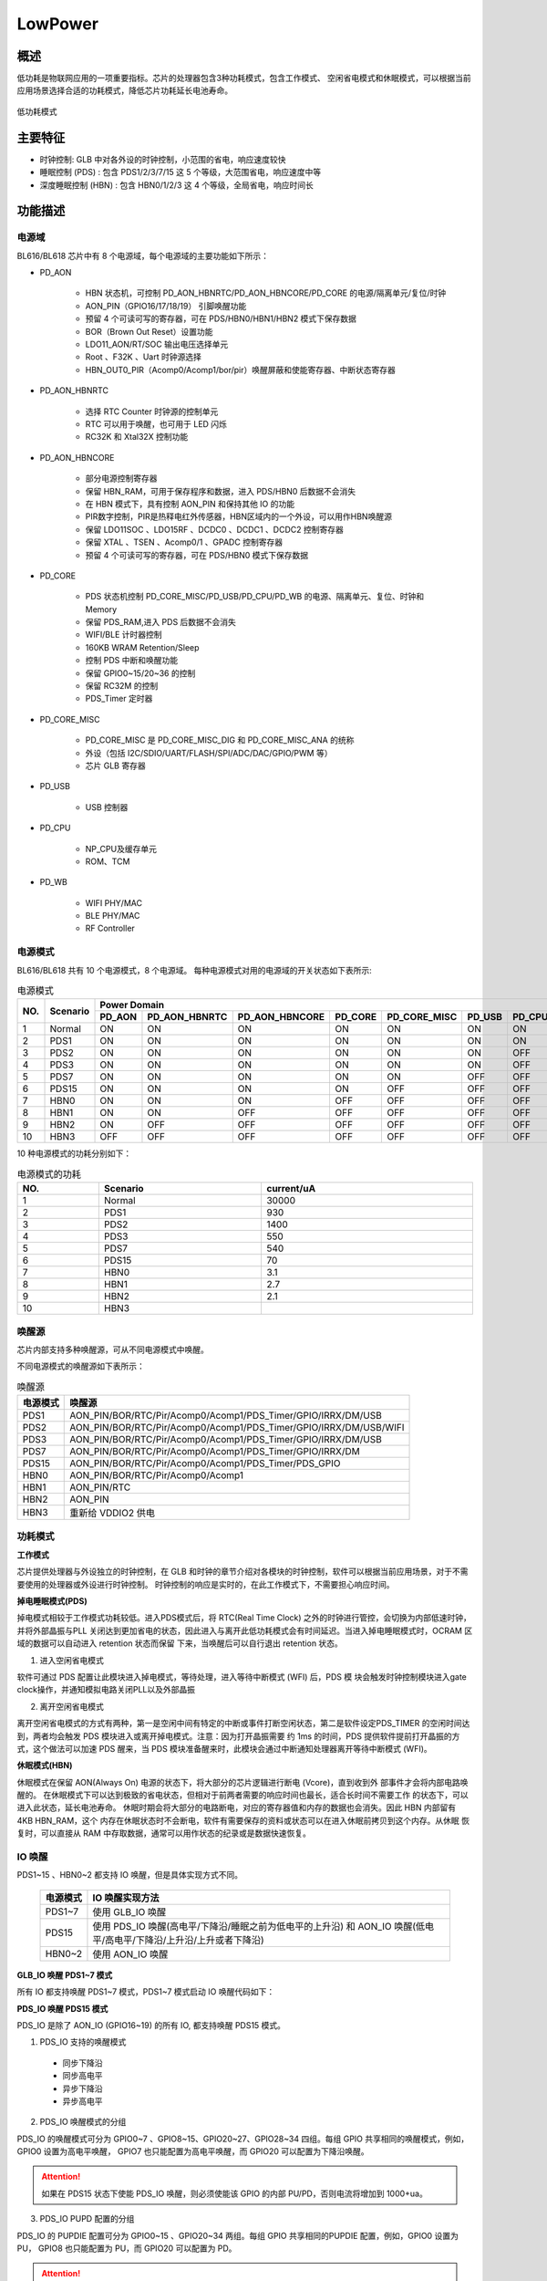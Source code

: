 =========
LowPower
=========

概述
=====
低功耗是物联网应用的一项重要指标。芯片的处理器包含3种功耗模式，包含工作模式、
空闲省电模式和休眠模式，可以根据当前应用场景选择合适的功耗模式，降低芯片功耗延长电池寿命。

.. figure:: ../../picture/LPPwrSt.png
   :align: center

   低功耗模式

主要特征
=========

- 时钟控制: GLB 中对各外设的时钟控制，小范围的省电，响应速度较快
- 睡眠控制 (PDS) : 包含 PDS1/2/3/7/15 这 5 个等级，大范围省电，响应速度中等
- 深度睡眠控制 (HBN) : 包含 HBN0/1/2/3 这 4 个等级，全局省电，响应时间长


功能描述
==========

电源域
-----------
BL616/BL618 芯片中有 8 个电源域，每个电源域的主要功能如下所示：

- PD_AON

   * HBN 状态机，可控制 PD_AON_HBNRTC/PD_AON_HBNCORE/PD_CORE 的电源/隔离单元/复位/时钟
   * AON_PIN（GPIO16/17/18/19） 引脚唤醒功能
   * 预留 4 个可读可写的寄存器，可在 PDS/HBN0/HBN1/HBN2 模式下保存数据
   * BOR（Brown Out Reset）设置功能
   * LDO11_AON/RT/SOC 输出电压选择单元
   * Root 、F32K 、Uart 时钟源选择
   * HBN_OUT0_PIR（Acomp0/Acomp1/bor/pir）唤醒屏蔽和使能寄存器、中断状态寄存器

- PD_AON_HBNRTC

   * 选择 RTC Counter 时钟源的控制单元
   * RTC 可以用于唤醒，也可用于 LED 闪烁
   * RC32K 和 Xtal32X 控制功能

- PD_AON_HBNCORE

   * 部分电源控制寄存器
   * 保留 HBN_RAM，可用于保存程序和数据，进入 PDS/HBN0 后数据不会消失
   * 在 HBN 模式下，具有控制 AON_PIN 和保持其他 IO 的功能
   * PIR数字控制，PIR是热释电红外传感器，HBN区域内的一个外设，可以用作HBN唤醒源
   * 保留 LDO11SOC 、LDO15RF 、DCDC0 、DCDC1 、DCDC2 控制寄存器
   * 保留 XTAL 、TSEN 、Acomp0/1 、GPADC 控制寄存器
   * 预留 4 个可读可写的寄存器，可在 PDS/HBN0 模式下保存数据

- PD_CORE

   * PDS 状态机控制 PD_CORE_MISC/PD_USB/PD_CPU/PD_WB 的电源、隔离单元、复位、时钟和 Memory
   * 保留 PDS_RAM,进入 PDS 后数据不会消失
   * WIFI/BLE 计时器控制
   * 160KB WRAM Retention/Sleep
   * 控制 PDS 中断和唤醒功能
   * 保留 GPIO0~15/20~36 的控制
   * 保留 RC32M 的控制
   * PDS_Timer 定时器

- PD_CORE_MISC

   * PD_CORE_MISC 是 PD_CORE_MISC_DIG 和 PD_CORE_MISC_ANA 的统称
   * 外设（包括 I2C/SDIO/UART/FLASH/SPI/ADC/DAC/GPIO/PWM 等）
   * 芯片 GLB 寄存器

- PD_USB

   * USB 控制器

- PD_CPU

   * NP_CPU及缓存单元
   * ROM、TCM

- PD_WB

   * WIFI PHY/MAC
   * BLE PHY/MAC
   * RF Controller


电源模式
-----------
BL616/BL618 共有 10 个电源模式，8 个电源域。
每种电源模式对用的电源域的开关状态如下表所示:

.. table:: 电源模式

    +--------+------------+-----------+-----------------+----------------+------------+---------------+------------+------------+------------+
    |        |            | Power Domain                                                                                                     |
    +        +            +-----------+-----------------+----------------+------------+---------------+------------+------------+------------+
    | NO.    | Scenario   |  PD_AON   |  PD_AON_HBNRTC  | PD_AON_HBNCORE |  PD_CORE   | PD_CORE_MISC  |   PD_USB   |   PD_CPU   |    PD_WB   |
    +========+============+===========+=================+================+============+===============+============+============+============+
    | 1      | Normal     |    ON     |        ON       |       ON       |     ON     |       ON      |     ON     |     ON     |     ON     |
    +--------+------------+-----------+-----------------+----------------+------------+---------------+------------+------------+------------+
    | 2      | PDS1       |    ON     |        ON       |       ON       |     ON     |       ON      |     ON     |     ON     |     OFF    |
    +--------+------------+-----------+-----------------+----------------+------------+---------------+------------+------------+------------+
    | 3      | PDS2       |    ON     |        ON       |       ON       |     ON     |       ON      |     ON     |     OFF    |     ON     |
    +--------+------------+-----------+-----------------+----------------+------------+---------------+------------+------------+------------+
    | 4      | PDS3       |    ON     |        ON       |       ON       |     ON     |       ON      |     ON     |     OFF    |     OFF    |
    +--------+------------+-----------+-----------------+----------------+------------+---------------+------------+------------+------------+
    | 5      | PDS7       |    ON     |        ON       |       ON       |     ON     |       ON      |     OFF    |     OFF    |     OFF    |
    +--------+------------+-----------+-----------------+----------------+------------+---------------+------------+------------+------------+
    | 6      | PDS15      |    ON     |        ON       |       ON       |     ON     |       OFF     |     OFF    |     OFF    |     OFF    |
    +--------+------------+-----------+-----------------+----------------+------------+---------------+------------+------------+------------+
    | 7      | HBN0       |    ON     |        ON       |       ON       |    OFF     |       OFF     |     OFF    |     OFF    |     OFF    |
    +--------+------------+-----------+-----------------+----------------+------------+---------------+------------+------------+------------+
    | 8      | HBN1       |    ON     |        ON       |       OFF      |    OFF     |       OFF     |     OFF    |     OFF    |     OFF    |
    +--------+------------+-----------+-----------------+----------------+------------+---------------+------------+------------+------------+
    | 9      | HBN2       |    ON     |        OFF      |       OFF      |    OFF     |       OFF     |     OFF    |     OFF    |     OFF    |
    +--------+------------+-----------+-----------------+----------------+------------+---------------+------------+------------+------------+
    | 10     | HBN3       |    OFF    |        OFF      |       OFF      |    OFF     |       OFF     |     OFF    |     OFF    |     OFF    |
    +--------+------------+-----------+-----------------+----------------+------------+---------------+------------+------------+------------+

10 种电源模式的功耗分别如下：

.. table:: 电源模式的功耗
    :widths: 5, 10, 13
    :width: 100%
    :align: center

    +--------+------------+--------------+
    | NO.    | Scenario   |  current/uA  |
    +========+============+==============+
    | 1      | Normal     |    30000     |
    +--------+------------+--------------+
    | 2      | PDS1       |    930       |
    +--------+------------+--------------+
    | 3      | PDS2       |    1400      |
    +--------+------------+--------------+
    | 4      | PDS3       |    550       |
    +--------+------------+--------------+
    | 5      | PDS7       |    540       |
    +--------+------------+--------------+
    | 6      | PDS15      |    70        |
    +--------+------------+--------------+
    | 7      | HBN0       |    3.1       |
    +--------+------------+--------------+
    | 8      | HBN1       |    2.7       |
    +--------+------------+--------------+
    | 9      | HBN2       |    2.1       |
    +--------+------------+--------------+
    | 10     | HBN3       |              |
    +--------+------------+--------------+


唤醒源
------------
芯片内部支持多种唤醒源，可从不同电源模式中唤醒。

不同电源模式的唤醒源如下表所示：

.. table:: 唤醒源 

   +--------------+------------------------------------------------------------------------+
   |电源模式      |唤醒源                                                                  |
   +==============+========================================================================+
   |PDS1          |AON_PIN/BOR/RTC/Pir/Acomp0/Acomp1/PDS_Timer/GPIO/IRRX/DM/USB            |
   +--------------+------------------------------------------------------------------------+
   |PDS2          |AON_PIN/BOR/RTC/Pir/Acomp0/Acomp1/PDS_Timer/GPIO/IRRX/DM/USB/WIFI       |
   +--------------+------------------------------------------------------------------------+
   |PDS3          |AON_PIN/BOR/RTC/Pir/Acomp0/Acomp1/PDS_Timer/GPIO/IRRX/DM/USB            |
   +--------------+------------------------------------------------------------------------+
   |PDS7          |AON_PIN/BOR/RTC/Pir/Acomp0/Acomp1/PDS_Timer/GPIO/IRRX/DM                |
   +--------------+------------------------------------------------------------------------+
   |PDS15         |AON_PIN/BOR/RTC/Pir/Acomp0/Acomp1/PDS_Timer/PDS_GPIO                    |
   +--------------+------------------------------------------------------------------------+
   |HBN0          |AON_PIN/BOR/RTC/Pir/Acomp0/Acomp1                                       |
   +--------------+------------------------------------------------------------------------+
   |HBN1          |AON_PIN/RTC                                                             |
   +--------------+------------------------------------------------------------------------+
   |HBN2          |AON_PIN                                                                 |
   +--------------+------------------------------------------------------------------------+
   |HBN3          |重新给 VDDIO2 供电                                                      |
   +--------------+------------------------------------------------------------------------+


功耗模式
------------
**工作模式**

芯片提供处理器与外设独立的时钟控制，在 GLB 和时钟的章节介绍对各模块的时钟控制，软件可以根据当前应用场景，对于不需要使用的处理器或外设进行时钟控制。
时钟控制的响应是实时的，在此工作模式下，不需要担心响应时间。

**掉电睡眠模式(PDS)**

掉电模式相较于工作模式功耗较低。进入PDS模式后，将 RTC(Real Time Clock) 之外的时钟进行管控，会切换为内部低速时钟，并将外部晶振与PLL
关闭达到更加省电的状态，因此进入与离开此低功耗模式会有时间延迟。当进入掉电睡眠模式时，OCRAM 区域的数据可以自动进入 retention 状态而保留
下来，当唤醒后可以自行退出 retention 状态。

1. 进入空闲省电模式

软件可通过 PDS 配置让此模块进入掉电模式，等待处理，进入等待中断模式 (WFI) 后，PDS 模
块会触发时钟控制模块进入gate clock操作，并通知模拟电路关闭PLL以及外部晶振

2. 离开空闲省电模式

离开空闲省电模式的方式有两种，第一是空闲中间有特定的中断或事件打断空闲状态，第二是软件设定PDS_TIMER
的空闲时间达到，两者均会触发 PDS 模块进入或离开掉电模式。注意：因为打开晶振需要
约 1ms 的时间，PDS 提供软件提前打开晶振的方式，这个做法可以加速 PDS 醒来，当 PDS
模块准备醒来时，此模块会通过中断通知处理器离开等待中断模式 (WFI)。

**休眠模式(HBN)**

休眠模式在保留 AON(Always On) 电源的状态下，将大部分的芯片逻辑进行断电 (Vcore)，直到收到外
部事件才会将内部电路唤醒的。
在休眠模式下可以达到极致的省电状态，但相对于前两者需要的响应时间也最长，适合长时间不需要工作
的状态下，可以进入此状态，延长电池寿命。
休眠时期会将大部分的电路断电，对应的寄存器值和内存的数据也会消失。因此 HBN 内部留有 4KB HBN_RAM，这个
内存在休眠状态时不会断电，软件有需要保存的资料或状态可以在进入休眠前拷贝到这个内存。从休眠
恢复时，可以直接从 RAM 中存取数据，通常可以用作状态的纪录或是数据快速恢复。

IO 唤醒
------------

PDS1~15 、HBN0~2 都支持 IO 唤醒，但是具体实现方式不同。

   +--------------+--------------------------------------------------------------------------------------------------------------------------+
   |电源模式      | IO 唤醒实现方法                                                                                                          |
   +==============+==========================================================================================================================+
   |PDS1~7        | 使用 GLB_IO 唤醒                                                                                                         |
   +--------------+--------------------------------------------------------------------------------------------------------------------------+
   |PDS15         | 使用 PDS_IO 唤醒(高电平/下降沿/睡眠之前为低电平的上升沿) 和 AON_IO 唤醒(低电平/高电平/下降沿/上升沿/上升或者下降沿)      |
   +--------------+--------------------------------------------------------------------------------------------------------------------------+
   |HBN0~2        | 使用 AON_IO 唤醒                                                                                                         |
   +--------------+--------------------------------------------------------------------------------------------------------------------------+


**GLB_IO 唤醒 PDS1~7 模式**

所有 IO 都支持唤醒 PDS1~7 模式，PDS1~7 模式启动 IO 唤醒代码如下：

.. code-block:: c
   :caption: glb io wakeup pds1~7
   :linenos:

   BL_Err_Type glbio_wakeup(uint32_t gpio_id, uint32_t trigger_type)
   {
      gpio_set_mode(gpio_id, trigger_type);
      gpio_irq_enable(gpio_id, ENABLE);
      gpio_attach_irq(gpio_id, pm_gpio_callback);

      pm_pds_wakeup_src_en(PDS_WAKEUP_BY_GLB_GPIO_IRQ_EN_POS);
   }

**PDS_IO 唤醒 PDS15 模式**

PDS_IO 是除了 AON_IO (GPIO16~19) 的所有 IO, 都支持唤醒 PDS15 模式。


1. PDS_IO 支持的唤醒模式
 - 同步下降沿
 - 同步高电平
 - 异步下降沿
 - 异步高电平


2. PDS_IO 唤醒模式的分组

PDS_IO 的唤醒模式可分为 GPIO0~7 、GPIO8~15、GPIO20~27、GPIO28~34 四组。每组 GPIO 共享相同的唤醒模式，例如，GPIO0 设置为高电平唤醒，
GPIO7 也只能配置为高电平唤醒，而 GPIO20 可以配置为下降沿唤醒。

.. attention:: 如果在 PDS15 状态下使能 PDS_IO 唤醒，则必须使能该 GPIO 的内部 PU/PD，否则电流将增加到 1000+ua。


3. PDS_IO PU\PD 配置的分组

PDS_IO 的 PU\PD\IE 配置可分为 GPIO0~15 、GPIO20~34 两组。每组 GPIO 共享相同的PU\PD\IE 配置，例如，GPIO0 设置为 PU，
GPIO8 也只能配置为 PU，而 GPIO20 可以配置为 PD。

.. attention:: 由于 GPIO0~15 共享一组 PU\PD\IE 配置，可能会限制 GPIO0~7 、GPIO8~15 的触发方式配置。
 例如，GPIO0~15 设为 PU，那么 GPIO0~7 、GPIO8~15 的唤醒模式都不能选择高电平唤醒。
 同理，由于 GPIO20~34 共享一组 PU\PD\IE 配置，可能会限制 GPIO20~27、GPIO28~34 的触发方式配置。

.. attention:: 使用 GPIO0~15 作为唤醒引脚时，需要注意 GPIO2 是 BOOT 脚，通常接了下拉电阻，
 GPIO0~15 设为 PU 时可能由于 GPIO2 下拉导致漏电；而 GPIO4 是 FLASH_CS 脚，通常接了上拉电阻，
 GPIO0~15 设为 PD 时可能由于 GPIO4 上拉导致漏电。

 GPIO0~15 作为唤醒引脚时，如果 GPIO2 、GPIO4 外部同时分别有下拉电阻和上拉电阻，
 建议将 GPIO0~15  设为 PU,同时把 BOOT 脚的下拉电阻换成 1M 欧姆的，减少漏电流。

.. attention:: 使用 GPIO20~34 作为唤醒引脚时，需要注意 GPIO21、22 可能用作 UART 脚，串口空闲状态为高电平，所以建议设置内部上拉；
 如果 GPIO21、22 没有接串口，那么配置上拉或者下拉都可以。


例如，PDS15 模式启动 IO3 下降沿唤醒代码如下：

.. code-block:: c

   PDS_Set_GPIO_Pad_IntClr(PDS_GPIO_INT_SET_1_GPIO0_GPIO7);
   PDS_Set_GPIO_Pad_Pn_Pu_Pd_Ie(PDS_GPIO_GROUP_SET_GPIO0_GPIO15, 1, 0, 1);
   PDS_Set_GPIO_Pad_IntMode(PDS_GPIO_INT_SET_1_GPIO0_GPIO7,
                             (PDS_GPIO_INT_TRIG_Type)trigger_type);
   PDS_Set_GPIO_Pad_IntMask((GLB_GPIO_Type)GLB_GPIO_PIN_3, UNMASK);

   pm_pds_wakeup_src_en(PDS_WAKEUP_BY_PDS_GPIO_IRQ_EN_POS);


**AON_IO 唤醒 PDS15 模式**

PDS15 模式支持 AON_IO (GPIO16~19) 唤醒，AON_IO 共享相同的触发方式，但是 PU\PD\IE 配置是独立的。例如如果 GPIO16 设置为下降沿触发方式唤醒，
则GPIO17~19 不能配置为其他触发方式。如果 GPIO16 设置为PU，GPIO17~19 可以不配置 PU。

.. code-block:: c

   static BL_Err_Type aonio_wakeup_pds15(uint32_t pin, uint32_t trigger_type)
   {
      uint32_t maskVal = 0xF;
      HBN_AON_PAD_CFG_Type aonPadCfg;

      aonPadCfg.ctrlEn = 1;
      aonPadCfg.ie = 1;
      aonPadCfg.oe = 0;
      aonPadCfg.pullUp = 0;
      aonPadCfg.pullDown = 0;
      HBN_Aon_Pad_Cfg(DISABLE, (pin - 16), &aonPadCfg);
      maskVal = 0xF & ~(1 << (pin - 16));
      HBN_Aon_Pad_WakeUpCfg(DISABLE, trigger_type, maskVal, 0, 7);

      pm_hbn_out0_irq_register();

      pm_pds_wakeup_src_en(PDS_WAKEUP_BY_HBN_IRQ_OUT_EN_POS);

      pm_pds_mode_enter(PM_PDS_LEVEL_15,0);

   }

**AON_IO 唤醒 HBN0~2 模式**

HBN0~2 模式支持 AON_IO (GPIO16~19) 唤醒，且 AON_IO 共享相同的触发方式,但是 PU\PD\IE 配置是独立的。例如,如果 GPIO16 设置为下降沿触发方式唤醒，
则GPIO17~19 不能配置其他触发方式。如果 GPIO16 设置为PU，GPIO17~19 可以不配置 PU。

.. code-block:: c

   static BL_Err_Type aonio_wakeup_hbn(uint32_t pin, uint32_t trigger_type)
   {
      uint32_t maskVal = 0xF;
      HBN_AON_PAD_CFG_Type aonPadCfg;

      aonPadCfg.ctrlEn = 1;
      aonPadCfg.ie = 1;
      aonPadCfg.oe = 0;
      aonPadCfg.pullUp = 0;
      aonPadCfg.pullDown = 0;
      HBN_Aon_Pad_Cfg(DISABLE, (pin - 16), &aonPadCfg);
      maskVal = 0xF & ~(1 << (pin - 16));
      HBN_Aon_Pad_WakeUpCfg(DISABLE, trigger_type, maskVal, 0, 7);

      pm_hbn_mode_enter(PM_HBN_LEVEL_0,0);
   }

ACOMP 唤醒
------------

芯片支持ACOMP唤醒，ACOMP有两个比较模块，每个ACOMP模块均有正极输入通道和负极输入通道两个输入口，每个输入口都可以选择：

- ADC channel0-7
- DAC 的输出A/B
- 系统1.25V的参考电压(低功耗模式该电压不存在)
- VDD33的分压(分压系数可调整)

分压系数可以选择以下中的一个：

- 0.25
- 0.5
- 0.75
- 1

在常规的应用中，一般将正极输入通道设置为ADCchannel0-7中的一个，也就是使用GPIO2、3、10、12、13、14、19、20中一个 ，
负极选择VDD33的分压，分压系数可根据实际应用场景选择，
在正极输入电压由小于负极电压变为大于负极电压时产生一个上升沿中断唤醒源，
在正极输入电压由大于负极电压变为小于负极电压时产生一个下升沿中断唤醒源。当使能一路ACOMP时电流增加约7uA左右，
同时使能两路ACOMP电流增加约10uA左右。


IO 双边沿唤醒
------------

AON_IO 和 ACOMP 支持双边沿唤醒。

PDS_IO 实现双边沿唤醒需要使用两个引脚，都设置成下降沿唤醒，配合以下电路可以实现双边沿唤醒：

.. figure:: ../../picture/DoubleEdge.png
   :align: center

但是在双边沿唤醒的场景中，引脚的输入既有可能是高电平，又有可能是低电平，所以不能使能内部上下拉；否则一旦引脚电平和内部上下拉配置相反，
会产生漏电，漏电电流=3.3V/电阻。由于内部不能使能上下拉，则同组的其他引脚也没有内部的上下拉，则 pcd 上需要配合外部的上下拉来保证引脚不
是悬空的，如果用户能保证芯片睡眠期间外部的输入不是悬空的，就可以不用上下拉。

例如，GPIO15 和 GPIO20 接同一输入源，GPIO15 和 GPIO20 设为下降沿唤醒，那么 GPIO0~15 、GPIO20~34 这两组引脚都不能使能内部上下拉，
GPIO0~14、GPIO21~34 引脚外部需要接上下拉电阻。

.. error:: GPIO15 和 GPIO20 接同一输入源，GPIO15 设为下降沿唤醒，GPIO20 设为高电平唤醒；当电平由低到高时，芯片从 PDS 模式唤醒，但是
 PDS_GPIO_STAT 寄存器的值是 0x00014000，表示同时出现了高电平唤醒和下降沿唤醒，可是示波器并没有抓到下降沿。


IO 唤醒触发条件
------------

io 唤醒对电平时序的要求如下：

+-----------+-------------+
|           |  时间 / us  |
+===========+=============+
|  pds io   |    100      |
+-----------+-------------+
|  aon io   |    100      |
+-----------+-------------+
|  acomp    |     50      |
+-----------+-------------+

例如，GPIO0 作为 pds_io 唤醒引脚，触发模式是下降沿，那么电平的时序必须满足下降沿出现后，低电平保持大于等于 100us 的要求。

GPIO18  作为 aon_io 唤醒引脚，触发模式是高电平，那么电平的时序必须保持高电平时间大于等于 100us。

GPIO13 作为 acomp 唤醒，触发模式是上升沿唤醒，那么电平的时序必须满足上升沿出现后，高电平保持大于等于 50us 的要求。


